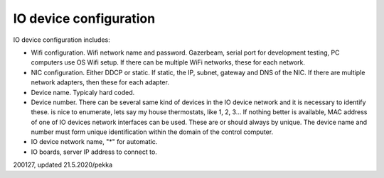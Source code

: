 ﻿IO device configuration
=========================

IO device configuration includes:

* Wifi configuration. Wifi network name and password. Gazerbeam, serial port for development testing, PC computers use OS Wifi setup.
  If there can be multiple WiFi networks, these for each network.

* NIC configuration. Either DDCP or static. If static, the IP, subnet, gateway and DNS of the NIC. 
  If there are multiple network adapters, then these for each adapter. 

* Device name. Typicaly hard coded.

* Device number. There can be several same kind of devices in the IO device network and it is necessary
  to identify these. is nice to enumerate, lets say my house thermostats,
  like 1, 2, 3… If nothing better is available, MAC address of one of IO devices network interfaces
  can be used. These are or should always by unique. The device name and number must form unique
  identification within the domain of the control computer. 

* IO device network name, "*" for automatic.

* IO boards, server IP address to connect to.

200127, updated 21.5.2020/pekka
